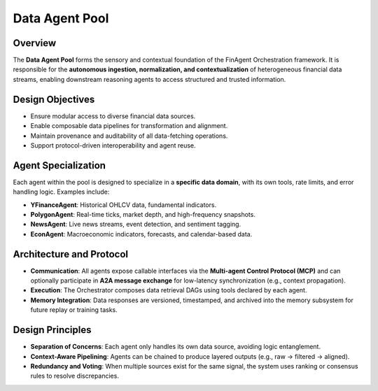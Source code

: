 ==================
Data Agent Pool
==================

Overview
--------

The **Data Agent Pool** forms the sensory and contextual foundation of the FinAgent Orchestration framework. It is responsible for the **autonomous ingestion, normalization, and contextualization** of heterogeneous financial data streams, enabling downstream reasoning agents to access structured and trusted information.

Design Objectives
------------------

- Ensure modular access to diverse financial data sources.
- Enable composable data pipelines for transformation and alignment.
- Maintain provenance and auditability of all data-fetching operations.
- Support protocol-driven interoperability and agent reuse.

Agent Specialization
---------------------

Each agent within the pool is designed to specialize in a **specific data domain**, with its own tools, rate limits, and error handling logic. Examples include:

- **YFinanceAgent**: Historical OHLCV data, fundamental indicators.
- **PolygonAgent**: Real-time ticks, market depth, and high-frequency snapshots.
- **NewsAgent**: Live news streams, event detection, and sentiment tagging.
- **EconAgent**: Macroeconomic indicators, forecasts, and calendar-based data.

Architecture and Protocol
--------------------------

- **Communication**: All agents expose callable interfaces via the **Multi-agent Control Protocol (MCP)** and can optionally participate in **A2A message exchange** for low-latency synchronization (e.g., context propagation).
- **Execution**: The Orchestrator composes data retrieval DAGs using tools declared by each agent.
- **Memory Integration**: Data responses are versioned, timestamped, and archived into the memory subsystem for future replay or training tasks.

Design Principles
------------------

- **Separation of Concerns**: Each agent only handles its own data source, avoiding logic entanglement.
- **Context-Aware Pipelining**: Agents can be chained to produce layered outputs (e.g., raw → filtered → aligned).
- **Redundancy and Voting**: When multiple sources exist for the same signal, the system uses ranking or consensus rules to resolve discrepancies.